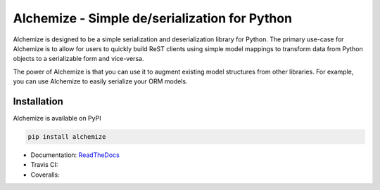 Alchemize - Simple de/serialization for Python
===============================================

Alchemize is designed to be a simple serialization and deserialization
library for Python. The primary use-case for Alchemize is to allow for
users to quickly build ReST clients using simple model mappings to
transform data from Python objects to a serializable form and vice-versa.

The power of Alchemize is that you can use it to augment existing
model structures from other libraries. For example, you can use Alchemize
to easily serialize your ORM models.

Installation
--------------

Alchemize is available on PyPI

.. code-block:: shell

    pip install alchemize


* Documentation: `ReadTheDocs <http://alchemize.readthedocs.org>`_
* Travis CI: |travis|
* Coveralls: |coveralls|

.. |travis| image:: https://travis-ci.org/jmvrbanac/alchemize.svg
    :target: https://travis-ci.org/jmvrbanac/alchemize

.. |coveralls| image:: https://img.shields.io/coveralls/jmvrbanac/alchemize.svg
  :target: https://coveralls.io/r/jmvrbanac/alchemize



